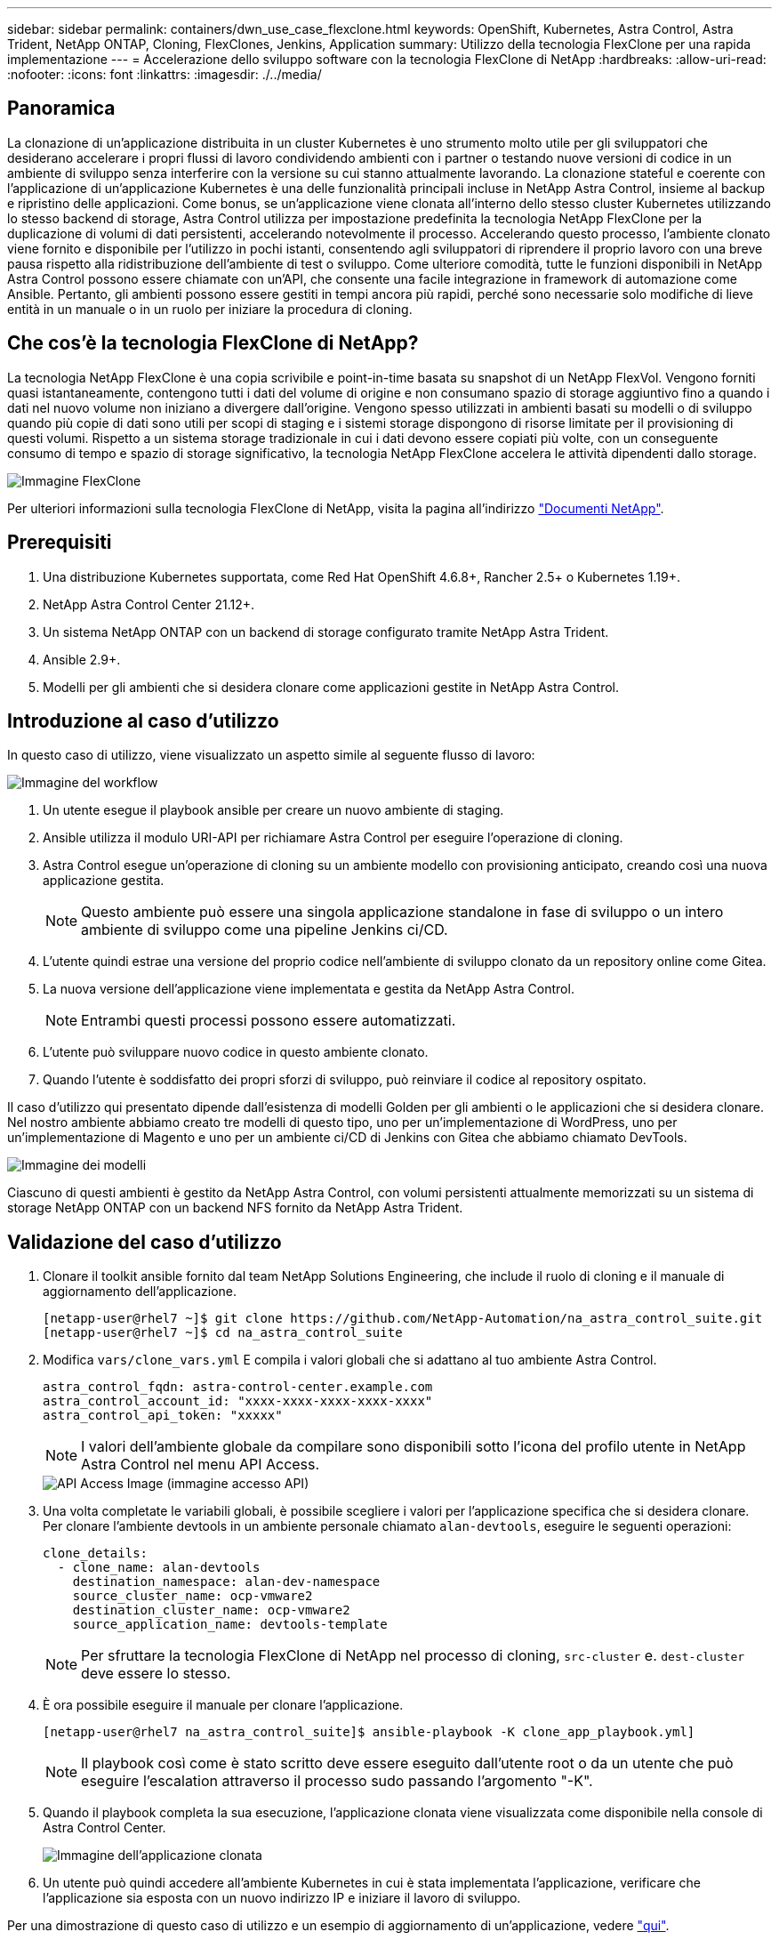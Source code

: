 ---
sidebar: sidebar 
permalink: containers/dwn_use_case_flexclone.html 
keywords: OpenShift, Kubernetes, Astra Control, Astra Trident, NetApp ONTAP, Cloning, FlexClones, Jenkins, Application 
summary: Utilizzo della tecnologia FlexClone per una rapida implementazione 
---
= Accelerazione dello sviluppo software con la tecnologia FlexClone di NetApp
:hardbreaks:
:allow-uri-read: 
:nofooter: 
:icons: font
:linkattrs: 
:imagesdir: ./../media/




== Panoramica

La clonazione di un'applicazione distribuita in un cluster Kubernetes è uno strumento molto utile per gli sviluppatori che desiderano accelerare i propri flussi di lavoro condividendo ambienti con i partner o testando nuove versioni di codice in un ambiente di sviluppo senza interferire con la versione su cui stanno attualmente lavorando. La clonazione stateful e coerente con l'applicazione di un'applicazione Kubernetes è una delle funzionalità principali incluse in NetApp Astra Control, insieme al backup e ripristino delle applicazioni. Come bonus, se un'applicazione viene clonata all'interno dello stesso cluster Kubernetes utilizzando lo stesso backend di storage, Astra Control utilizza per impostazione predefinita la tecnologia NetApp FlexClone per la duplicazione di volumi di dati persistenti, accelerando notevolmente il processo. Accelerando questo processo, l'ambiente clonato viene fornito e disponibile per l'utilizzo in pochi istanti, consentendo agli sviluppatori di riprendere il proprio lavoro con una breve pausa rispetto alla ridistribuzione dell'ambiente di test o sviluppo. Come ulteriore comodità, tutte le funzioni disponibili in NetApp Astra Control possono essere chiamate con un'API, che consente una facile integrazione in framework di automazione come Ansible. Pertanto, gli ambienti possono essere gestiti in tempi ancora più rapidi, perché sono necessarie solo modifiche di lieve entità in un manuale o in un ruolo per iniziare la procedura di cloning.



== Che cos'è la tecnologia FlexClone di NetApp?

La tecnologia NetApp FlexClone è una copia scrivibile e point-in-time basata su snapshot di un NetApp FlexVol. Vengono forniti quasi istantaneamente, contengono tutti i dati del volume di origine e non consumano spazio di storage aggiuntivo fino a quando i dati nel nuovo volume non iniziano a divergere dall'origine. Vengono spesso utilizzati in ambienti basati su modelli o di sviluppo quando più copie di dati sono utili per scopi di staging e i sistemi storage dispongono di risorse limitate per il provisioning di questi volumi. Rispetto a un sistema storage tradizionale in cui i dati devono essere copiati più volte, con un conseguente consumo di tempo e spazio di storage significativo, la tecnologia NetApp FlexClone accelera le attività dipendenti dallo storage.

image::Astra-DevOps-UC3-FlexClone.png[Immagine FlexClone]

Per ulteriori informazioni sulla tecnologia FlexClone di NetApp, visita la pagina all'indirizzo https://docs.netapp.com/us-en/ontap/concepts/flexclone-volumes-files-luns-concept.html["Documenti NetApp"].



== Prerequisiti

. Una distribuzione Kubernetes supportata, come Red Hat OpenShift 4.6.8+, Rancher 2.5+ o Kubernetes 1.19+.
. NetApp Astra Control Center 21.12+.
. Un sistema NetApp ONTAP con un backend di storage configurato tramite NetApp Astra Trident.
. Ansible 2.9+.
. Modelli per gli ambienti che si desidera clonare come applicazioni gestite in NetApp Astra Control.




== Introduzione al caso d'utilizzo

In questo caso di utilizzo, viene visualizzato un aspetto simile al seguente flusso di lavoro:

image::Astra-DevOps-UC3-Workflow.png[Immagine del workflow]

. Un utente esegue il playbook ansible per creare un nuovo ambiente di staging.
. Ansible utilizza il modulo URI-API per richiamare Astra Control per eseguire l'operazione di cloning.
. Astra Control esegue un'operazione di cloning su un ambiente modello con provisioning anticipato, creando così una nuova applicazione gestita.
+

NOTE: Questo ambiente può essere una singola applicazione standalone in fase di sviluppo o un intero ambiente di sviluppo come una pipeline Jenkins ci/CD.

. L'utente quindi estrae una versione del proprio codice nell'ambiente di sviluppo clonato da un repository online come Gitea.
. La nuova versione dell'applicazione viene implementata e gestita da NetApp Astra Control.
+

NOTE: Entrambi questi processi possono essere automatizzati.

. L'utente può sviluppare nuovo codice in questo ambiente clonato.
. Quando l'utente è soddisfatto dei propri sforzi di sviluppo, può reinviare il codice al repository ospitato.


Il caso d'utilizzo qui presentato dipende dall'esistenza di modelli Golden per gli ambienti o le applicazioni che si desidera clonare. Nel nostro ambiente abbiamo creato tre modelli di questo tipo, uno per un'implementazione di WordPress, uno per un'implementazione di Magento e uno per un ambiente ci/CD di Jenkins con Gitea che abbiamo chiamato DevTools.

image::Astra-DevOps-UC3-Templates.png[Immagine dei modelli]

Ciascuno di questi ambienti è gestito da NetApp Astra Control, con volumi persistenti attualmente memorizzati su un sistema di storage NetApp ONTAP con un backend NFS fornito da NetApp Astra Trident.



== Validazione del caso d'utilizzo

. Clonare il toolkit ansible fornito dal team NetApp Solutions Engineering, che include il ruolo di cloning e il manuale di aggiornamento dell'applicazione.
+
[listing]
----
[netapp-user@rhel7 ~]$ git clone https://github.com/NetApp-Automation/na_astra_control_suite.git
[netapp-user@rhel7 ~]$ cd na_astra_control_suite
----
. Modifica `vars/clone_vars.yml` E compila i valori globali che si adattano al tuo ambiente Astra Control.
+
[listing]
----
astra_control_fqdn: astra-control-center.example.com
astra_control_account_id: "xxxx-xxxx-xxxx-xxxx-xxxx"
astra_control_api_token: "xxxxx"
----
+

NOTE: I valori dell'ambiente globale da compilare sono disponibili sotto l'icona del profilo utente in NetApp Astra Control nel menu API Access.

+
image::Astra-DevOps-UC3-APIAccess.png[API Access Image (immagine accesso API)]

. Una volta completate le variabili globali, è possibile scegliere i valori per l'applicazione specifica che si desidera clonare. Per clonare l'ambiente devtools in un ambiente personale chiamato `alan-devtools`, eseguire le seguenti operazioni:
+
[listing]
----
clone_details:
  - clone_name: alan-devtools
    destination_namespace: alan-dev-namespace
    source_cluster_name: ocp-vmware2
    destination_cluster_name: ocp-vmware2
    source_application_name: devtools-template
----
+

NOTE: Per sfruttare la tecnologia FlexClone di NetApp nel processo di cloning, `src-cluster` e. `dest-cluster` deve essere lo stesso.

. È ora possibile eseguire il manuale per clonare l'applicazione.
+
[listing]
----
[netapp-user@rhel7 na_astra_control_suite]$ ansible-playbook -K clone_app_playbook.yml]
----
+

NOTE: Il playbook così come è stato scritto deve essere eseguito dall'utente root o da un utente che può eseguire l'escalation attraverso il processo sudo passando l'argomento "-K".

. Quando il playbook completa la sua esecuzione, l'applicazione clonata viene visualizzata come disponibile nella console di Astra Control Center.
+
image::Astra-DevOps-UC3-ClonedApp.png[Immagine dell'applicazione clonata]

. Un utente può quindi accedere all'ambiente Kubernetes in cui è stata implementata l'applicazione, verificare che l'applicazione sia esposta con un nuovo indirizzo IP e iniziare il lavoro di sviluppo.


Per una dimostrazione di questo caso di utilizzo e un esempio di aggiornamento di un'applicazione, vedere link:dwn_videos_astra_control_flexclone.html["qui"^].
